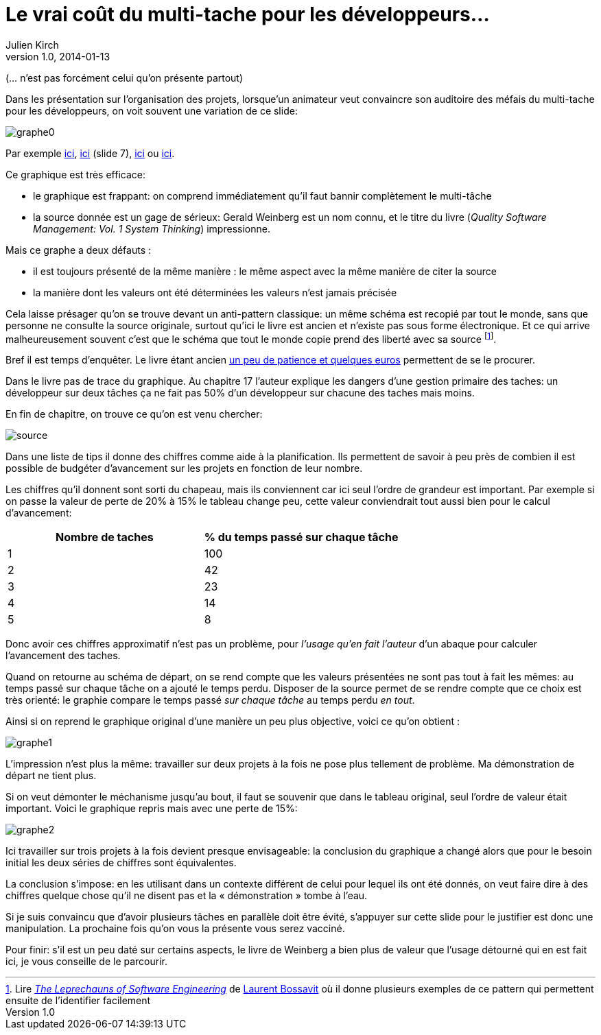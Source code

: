= Le vrai coût du multi-tache pour les développeurs…
Julien Kirch
v1.0, 2014-01-13

(… n'est pas forcément celui qu'on présente partout)


Dans les présentation sur l'organisation des projets, lorsque'un animateur veut convaincre son auditoire des méfais du multi-tache pour les développeurs, on voit souvent une variation de ce slide:

image::graphe0.png[]

Par exemple link:http://availagility.co.uk/2008/10/28/kanban-flow-and-cadence/[ici], link:http://fr.slideshare.net/pawelbrodzinski/successful-evolutionary-change-of-portfolio-management[ici]  (slide 7), link:http://blog.codinghorror.com/the-multi-tasking-myth/[ici] ou link:http://www.infoq.com/articles/multitasking-problems[ici].

Ce graphique est très efficace:

- le graphique est frappant: on comprend immédiatement qu'il faut bannir complètement le multi-tâche
- la source donnée est un gage de sérieux: Gerald Weinberg est un nom connu, et le titre du livre (_Quality Software Management: Vol. 1 System Thinking_) impressionne.

Mais ce graphe a deux défauts :

- il est toujours présenté de la même manière : le même aspect avec la même manière de citer la source
- la manière dont les valeurs ont été déterminées les valeurs n'est jamais précisée

Cela laisse présager qu'on se trouve devant un anti-pattern classique: un même schéma est recopié par tout le monde, sans que personne ne consulte la source originale, surtout qu'ici le livre est ancien et n'existe pas sous forme électronique. Et ce qui arrive malheureusement souvent c'est que le schéma que tout le monde copie prend des liberté avec sa source footnote:[Lire link:https://leanpub.com/leprechauns[_The Leprechauns of Software Engineering_] de link:https://twitter.com/morendil[Laurent Bossavit] où il donne plusieurs exemples de ce pattern qui permettent ensuite de l'identifier facilement].

Bref il est temps d'enquêter. Le livre étant ancien link:http://www.amazon.com/exec/obidos/ASIN/0932633226[un peu de patience et quelques euros] permettent de se le procurer.

Dans le livre pas de trace du graphique. Au chapitre 17 l'auteur explique les dangers d’une gestion primaire des taches: un développeur sur deux tâches ça ne fait pas 50% d’un développeur sur chacune des taches mais moins.

En fin de chapitre, on trouve ce qu'on est venu chercher:

image::source.png[]

Dans une liste de tips il donne des chiffres comme aide à la planification. Ils permettent de savoir à peu près de combien il est possible de budgéter d'avancement sur les projets en fonction de leur nombre.

Les chiffres qu'il donnent sont sorti du chapeau, mais ils conviennent car ici seul l'ordre de grandeur est important. Par exemple si on passe la valeur de perte de 20% à 15% le tableau change peu, cette valeur conviendrait tout aussi bien pour le calcul d’avancement:

[cols="2*", options="header"]
|===
|Nombre de taches
|% du temps passé sur chaque tâche

|1
|100

|2
|42

|3
|23

|4
|14

|5
|8
|===

Donc avoir ces chiffres approximatif n’est pas un problème, pour _l'usage qu'en fait l'auteur_ d'un abaque pour calculer l'avancement des taches.

Quand on retourne au schéma de départ, on se rend compte que les valeurs présentées ne sont pas tout à fait les mêmes: au temps passé sur chaque tâche on a ajouté le temps perdu. Disposer de la source permet de se rendre compte que ce choix est très orienté: le graphie compare le temps passé _sur chaque tâche_ au temps perdu _en tout_.

Ainsi si on reprend le graphique original d'une manière un peu plus objective, voici ce qu'on obtient :

image::graphe1.png[]

L'impression n'est plus la même: travailler sur deux projets à la fois ne pose plus tellement de problème. Ma démonstration de départ ne tient plus.

Si on veut démonter le méchanisme jusqu'au bout, il faut se souvenir que dans le tableau original, seul l'ordre de valeur était important. Voici le graphique repris mais avec une perte de 15%:

image::graphe2.png[]

Ici travailler sur trois projets à la fois devient presque envisageable: la conclusion du graphique a changé alors que pour le besoin initial les deux séries de chiffres sont équivalentes.

La conclusion s'impose: en les utilisant dans un contexte différent de celui pour lequel ils ont été donnés, on veut faire dire à des chiffres quelque chose qu'il ne disent pas et la « démonstration » tombe à l'eau.

Si je suis convaincu que d'avoir plusieurs tâches en parallèle doit être évité, s'appuyer sur cette slide pour le justifier est donc une manipulation. La prochaine fois qu’on vous la présente vous serez vacciné.

Pour finir: s'il est un peu daté sur certains aspects, le livre de Weinberg a bien plus de valeur que l'usage détourné qui en est fait ici, je vous conseille de le parcourir.
